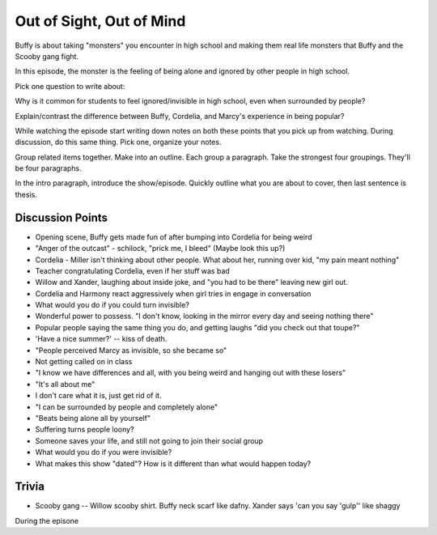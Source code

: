 Out of Sight, Out of Mind
=========================

Buffy is about taking "monsters" you encounter in high school and making them real
life monsters that Buffy and the Scooby gang fight.

In this episode, the monster is the feeling of being alone and ignored by other
people in high school.

Pick one question to write about:

Why is it common for students to feel ignored/invisible in high school, even when
surrounded by people?

Explain/contrast the difference between Buffy, Cordelia, and Marcy's experience
in being popular?

While watching the episode start writing down notes on both these points that
you pick up from watching. During discussion, do this same thing. Pick one, organize
your notes.

Group related items together. Make into an outline. Each group a paragraph.
Take the strongest four groupings. They'll be four paragraphs.

In the intro paragraph, introduce the show/episode. Quickly outline what you are
about to cover, then last sentence is thesis.

Discussion Points
-----------------

* Opening scene, Buffy gets made fun of after bumping into Cordelia for being weird
* "Anger of the outcast" - schilock, "prick me, I bleed" (Maybe look this up?)
* Cordelia - Miller isn't thinking about other people. What about her,
  running over kid, "my pain meant nothing"
* Teacher congratulating Cordelia, even if her stuff was bad
* Willow and Xander, laughing about inside joke, and "you had to be there"
  leaving new girl out.
* Cordelia and Harmony react aggressively when girl tries in engage in conversation
* What would you do if you could turn invisible?
* Wonderful power to possess. "I don't know, looking in the mirror every day and seeing nothing there"
* Popular people saying the same thing you do, and getting laughs "did you check out that toupe?"
* 'Have a nice summer?' -- kiss of death.
* "People perceived Marcy as invisible, so she became so"
* Not getting called on in class
* "I know we have differences and all, with you being weird and hanging out with
  these losers"
* "It's all about me"
* I don't care what it is, just get rid of it.
* "I can be surrounded by people and completely alone"
* "Beats being alone all by yourself"
* Suffering turns people loony?
* Someone saves your life, and still not going to join their social group
* What would you do if you were invisible?
* What makes this show "dated"? How is it different than what would happen today?

Trivia
------

* Scooby gang -- Willow scooby shirt. Buffy neck scarf like dafny. Xander says
  'can you say 'gulp'' like shaggy


During the episone

